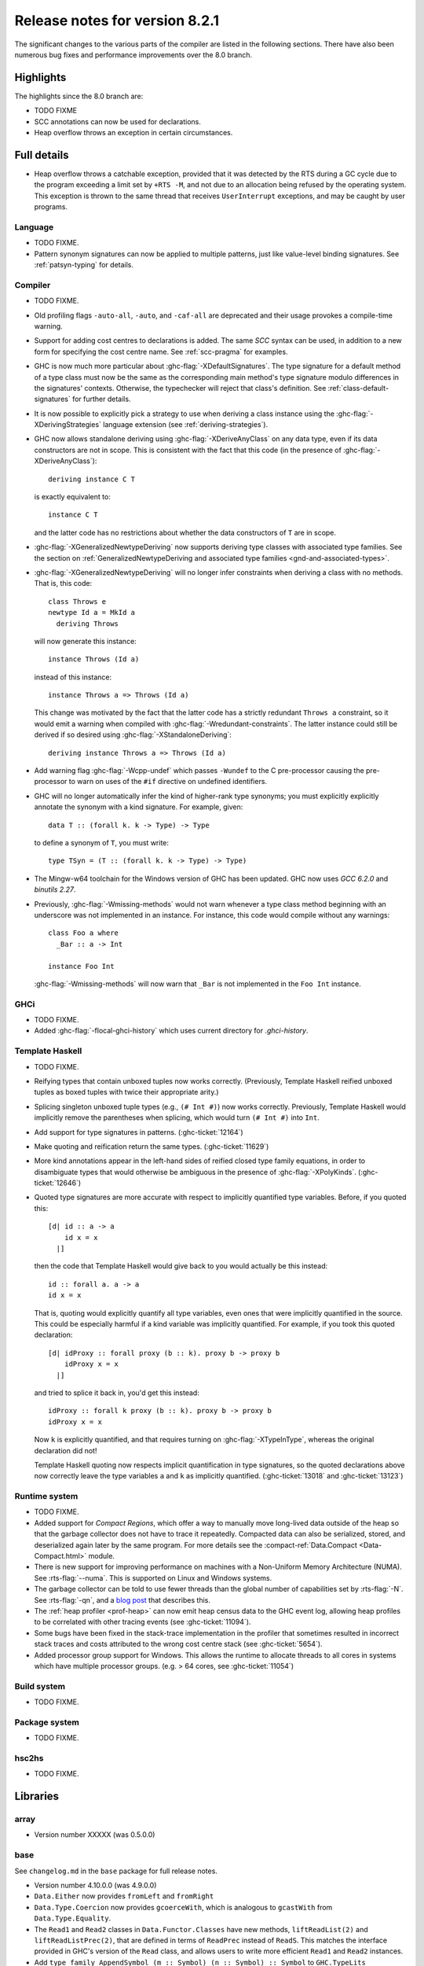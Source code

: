 .. _release-8-2-1:

Release notes for version 8.2.1
===============================

The significant changes to the various parts of the compiler are listed
in the following sections. There have also been numerous bug fixes and
performance improvements over the 8.0 branch.

Highlights
----------

The highlights since the 8.0 branch are:

- TODO FIXME
- SCC annotations can now be used for declarations.
- Heap overflow throws an exception in certain circumstances.

Full details
------------

- Heap overflow throws a catchable exception, provided that it was detected
  by the RTS during a GC cycle due to the program exceeding a limit set by
  ``+RTS -M``, and not due to an allocation being refused by the operating
  system.  This exception is thrown to the same thread that receives
  ``UserInterrupt`` exceptions, and may be caught by user programs.

Language
~~~~~~~~

-  TODO FIXME.

- Pattern synonym signatures can now be applied to multiple patterns, just like
  value-level binding signatures. See :ref:`patsyn-typing` for details.

Compiler
~~~~~~~~

-  TODO FIXME.

- Old profiling flags ``-auto-all``, ``-auto``, and ``-caf-all`` are deprecated
  and their usage provokes a compile-time warning.

- Support for adding cost centres to declarations is added. The same `SCC`
  syntax can be used, in addition to a new form for specifying the cost centre
  name. See :ref:`scc-pragma` for examples.

- GHC is now much more particular about :ghc-flag:`-XDefaultSignatures`. The
  type signature for a default method of a type class must now be the same as
  the corresponding main method's type signature modulo differences in the
  signatures' contexts. Otherwise, the typechecker will reject that class's
  definition. See :ref:`class-default-signatures` for further details.

- It is now possible to explicitly pick a strategy to use when deriving a
  class instance using the :ghc-flag:`-XDerivingStrategies` language extension
  (see :ref:`deriving-strategies`).

- GHC now allows standalone deriving using :ghc-flag:`-XDeriveAnyClass` on
  any data type, even if its data constructors are not in scope. This is
  consistent with the fact that this code (in the presence of
  :ghc-flag:`-XDeriveAnyClass`): ::

      deriving instance C T

  is exactly equivalent to: ::

      instance C T

  and the latter code has no restrictions about whether the data constructors
  of ``T`` are in scope.

- :ghc-flag:`-XGeneralizedNewtypeDeriving` now supports deriving type classes
  with associated type families. See the section on
  :ref:`GeneralizedNewtypeDeriving and associated type families
  <gnd-and-associated-types>`.

- :ghc-flag:`-XGeneralizedNewtypeDeriving` will no longer infer constraints
  when deriving a class with no methods. That is, this code: ::

      class Throws e
      newtype Id a = MkId a
        deriving Throws

  will now generate this instance: ::

      instance Throws (Id a)

  instead of this instance: ::

      instance Throws a => Throws (Id a)

  This change was motivated by the fact that the latter code has a strictly
  redundant ``Throws a`` constraint, so it would emit a warning when compiled
  with :ghc-flag:`-Wredundant-constraints`. The latter instance could still
  be derived if so desired using :ghc-flag:`-XStandaloneDeriving`: ::

      deriving instance Throws a => Throws (Id a)

- Add warning flag :ghc-flag:`-Wcpp-undef` which passes ``-Wundef`` to the C
  pre-processor causing the pre-processor to warn on uses of the ``#if``
  directive on undefined identifiers.

- GHC will no longer automatically infer the kind of higher-rank type synonyms;
  you must explicitly explicitly annotate the synonym with a kind signature.
  For example, given::

    data T :: (forall k. k -> Type) -> Type

  to define a synonym of ``T``, you must write::

    type TSyn = (T :: (forall k. k -> Type) -> Type)

- The Mingw-w64 toolchain for the Windows version of GHC has been updated. GHC now uses
  `GCC 6.2.0` and `binutils 2.27`.

- Previously, :ghc-flag:`-Wmissing-methods` would not warn whenever a type
  class method beginning with an underscore was not implemented in an instance.
  For instance, this code would compile without any warnings: ::

     class Foo a where
       _Bar :: a -> Int

     instance Foo Int

  :ghc-flag:`-Wmissing-methods` will now warn that ``_Bar`` is not implemented
  in the ``Foo Int`` instance.

GHCi
~~~~

-  TODO FIXME.

- Added :ghc-flag:`-flocal-ghci-history` which uses current directory for `.ghci-history`.

Template Haskell
~~~~~~~~~~~~~~~~

-  TODO FIXME.

-  Reifying types that contain unboxed tuples now works correctly. (Previously,
   Template Haskell reified unboxed tuples as boxed tuples with twice their
   appropriate arity.)

-  Splicing singleton unboxed tuple types (e.g., ``(# Int #)``) now works
   correctly. Previously, Template Haskell would implicitly remove the
   parentheses when splicing, which would turn ``(# Int #)`` into ``Int``.

-  Add support for type signatures in patterns. (:ghc-ticket:`12164`)

-  Make quoting and reification return the same types.  (:ghc-ticket:`11629`)

-  More kind annotations appear in the left-hand sides of reified closed
   type family equations, in order to disambiguate types that would otherwise
   be ambiguous in the presence of :ghc-flag:`-XPolyKinds`.
   (:ghc-ticket:`12646`)

-  Quoted type signatures are more accurate with respect to implicitly
   quantified type variables. Before, if you quoted this: ::

     [d| id :: a -> a
         id x = x
       |]

   then the code that Template Haskell would give back to you would actually be
   this instead: ::

     id :: forall a. a -> a
     id x = x

   That is, quoting would explicitly quantify all type variables, even ones
   that were implicitly quantified in the source. This could be especially
   harmful if a kind variable was implicitly quantified. For example, if
   you took this quoted declaration: ::

     [d| idProxy :: forall proxy (b :: k). proxy b -> proxy b
         idProxy x = x
       |]

   and tried to splice it back in, you'd get this instead: ::

     idProxy :: forall k proxy (b :: k). proxy b -> proxy b
     idProxy x = x

   Now ``k`` is explicitly quantified, and that requires turning on
   :ghc-flag:`-XTypeInType`, whereas the original declaration did not!

   Template Haskell quoting now respects implicit quantification in type
   signatures, so the quoted declarations above now correctly leave the
   type variables ``a`` and ``k`` as implicitly quantified.
   (:ghc-ticket:`13018` and :ghc-ticket:`13123`)


Runtime system
~~~~~~~~~~~~~~

- TODO FIXME.

- Added support for *Compact Regions*, which offer a way to manually
  move long-lived data outside of the heap so that the garbage
  collector does not have to trace it repeatedly.  Compacted data can
  also be serialized, stored, and deserialized again later by the same
  program.  For more details see the :compact-ref:`Data.Compact
  <Data-Compact.html>` module.

- There is new support for improving performance on machines with a
  Non-Uniform Memory Architecture (NUMA).  See :rts-flag:`--numa`.
  This is supported on Linux and Windows systems.

- The garbage collector can be told to use fewer threads than the
  global number of capabilities set by :rts-flag:`-N`.  See
  :rts-flag:`-qn`, and a `blog post
  <http://simonmar.github.io/posts/2016-12-08-Haskell-in-the-datacentre.html>`_
  that describes this.

- The :ref:`heap profiler <prof-heap>` can now emit heap census data to the GHC
  event log, allowing heap profiles to be correlated with other tracing events
  (see :ghc-ticket:`11094`).

- Some bugs have been fixed in the stack-trace implementation in the
  profiler that sometimes resulted in incorrect stack traces and
  costs attributed to the wrong cost centre stack (see :ghc-ticket:`5654`).

- Added processor group support for Windows. This allows the runtime to allocate
  threads to all cores in systems which have multiple processor groups.
  (e.g. > 64 cores, see :ghc-ticket:`11054`)

Build system
~~~~~~~~~~~~

-  TODO FIXME.

Package system
~~~~~~~~~~~~~~

-  TODO FIXME.

hsc2hs
~~~~~~

-  TODO FIXME.

Libraries
---------

array
~~~~~

-  Version number XXXXX (was 0.5.0.0)


.. _lib-base:

base
~~~~

See ``changelog.md`` in the ``base`` package for full release notes.

-  Version number 4.10.0.0 (was 4.9.0.0)

- ``Data.Either`` now provides ``fromLeft`` and ``fromRight``

- ``Data.Type.Coercion`` now provides ``gcoerceWith``, which is analogous to
  ``gcastWith`` from ``Data.Type.Equality``.

- The ``Read1`` and ``Read2`` classes in ``Data.Functor.Classes`` have new
  methods, ``liftReadList(2)`` and ``liftReadListPrec(2)``, that are defined in
  terms of ``ReadPrec`` instead of ``ReadS``. This matches the interface
  provided in GHC's version of the ``Read`` class, and allows users to write
  more efficient ``Read1`` and ``Read2`` instances.

- Add ``type family AppendSymbol (m :: Symbol) (n :: Symbol) :: Symbol`` to
  ``GHC.TypeLits``

binary
~~~~~~

-  Version number XXXXX (was 0.7.1.0)

bytestring
~~~~~~~~~~

-  Version number XXXXX (was 0.10.4.0)

Cabal
~~~~~

-  Version number XXXXX (was 1.18.1.3)

containers
~~~~~~~~~~

-  Version number XXXXX (was 0.5.4.0)

deepseq
~~~~~~~

-  Version number XXXXX (was 1.3.0.2)

directory
~~~~~~~~~

-  Version number XXXXX (was 1.2.0.2)

filepath
~~~~~~~~

-  Version number XXXXX (was 1.3.0.2)

ghc
~~~

-
ghc-boot
~~~~~~~~

-  This is an internal package. Use with caution.

-  TODO FIXME.

ghc-prim
~~~~~~~~

-  Version number XXXXX (was 0.3.1.0)

-  Added new ``isByteArrayPinned#`` and ``isMutableByteArrayPinned#`` operation.

-  New function ``noinline`` in ``GHC.Magic`` lets you mark that a function
   should not be inlined.  It is optimized away after the simplifier runs.

haskell98
~~~~~~~~~

-  Version number XXXXX (was 2.0.0.3)

haskell2010
~~~~~~~~~~~

-  Version number XXXXX (was 1.1.1.1)

hoopl
~~~~~

-  Version number XXXXX (was 3.10.0.0)

hpc
~~~

-  Version number XXXXX (was 0.6.0.1)

integer-gmp
~~~~~~~~~~~

-  Version number XXXXX (was 0.5.1.0)

old-locale
~~~~~~~~~~

-  Version number XXXXX (was 1.0.0.6)

old-time
~~~~~~~~

-  Version number XXXXX (was 1.1.0.2)

process
~~~~~~~

-  Version number XXXXX (was 1.2.0.0)

template-haskell
~~~~~~~~~~~~~~~~

-  Version number XXXXX (was 2.9.0.0)

-  Added support for unboxed sums :ghc-ticket:`12478`.

-  Added support for visible type applications :ghc-ticket:`12530`.

time
~~~~

-  Version number XXXXX (was 1.4.1)

unix
~~~~

-  Version number XXXXX (was 2.7.0.0)

Win32
~~~~~

-  Version number XXXXX (was 2.3.0.1)

Known bugs
----------

-  TODO FIXME
